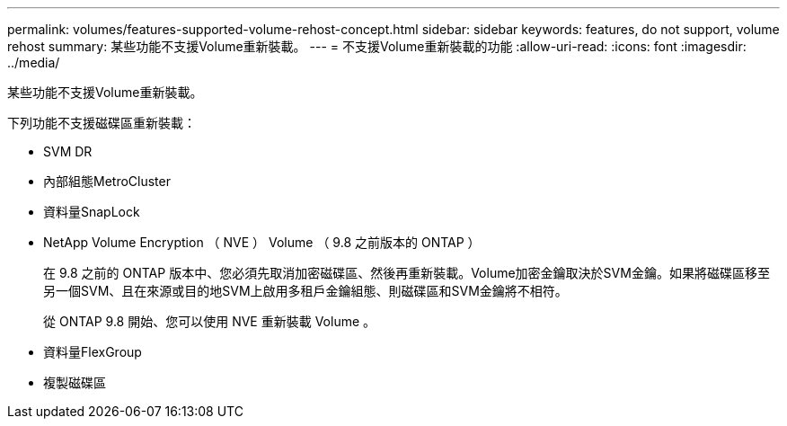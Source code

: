 ---
permalink: volumes/features-supported-volume-rehost-concept.html 
sidebar: sidebar 
keywords: features, do not support, volume rehost 
summary: 某些功能不支援Volume重新裝載。 
---
= 不支援Volume重新裝載的功能
:allow-uri-read: 
:icons: font
:imagesdir: ../media/


[role="lead"]
某些功能不支援Volume重新裝載。

下列功能不支援磁碟區重新裝載：

* SVM DR
* 內部組態MetroCluster
* 資料量SnapLock
* NetApp Volume Encryption （ NVE ） Volume （ 9.8 之前版本的 ONTAP ）
+
在 9.8 之前的 ONTAP 版本中、您必須先取消加密磁碟區、然後再重新裝載。Volume加密金鑰取決於SVM金鑰。如果將磁碟區移至另一個SVM、且在來源或目的地SVM上啟用多租戶金鑰組態、則磁碟區和SVM金鑰將不相符。

+
從 ONTAP 9.8 開始、您可以使用 NVE 重新裝載 Volume 。

* 資料量FlexGroup
* 複製磁碟區

